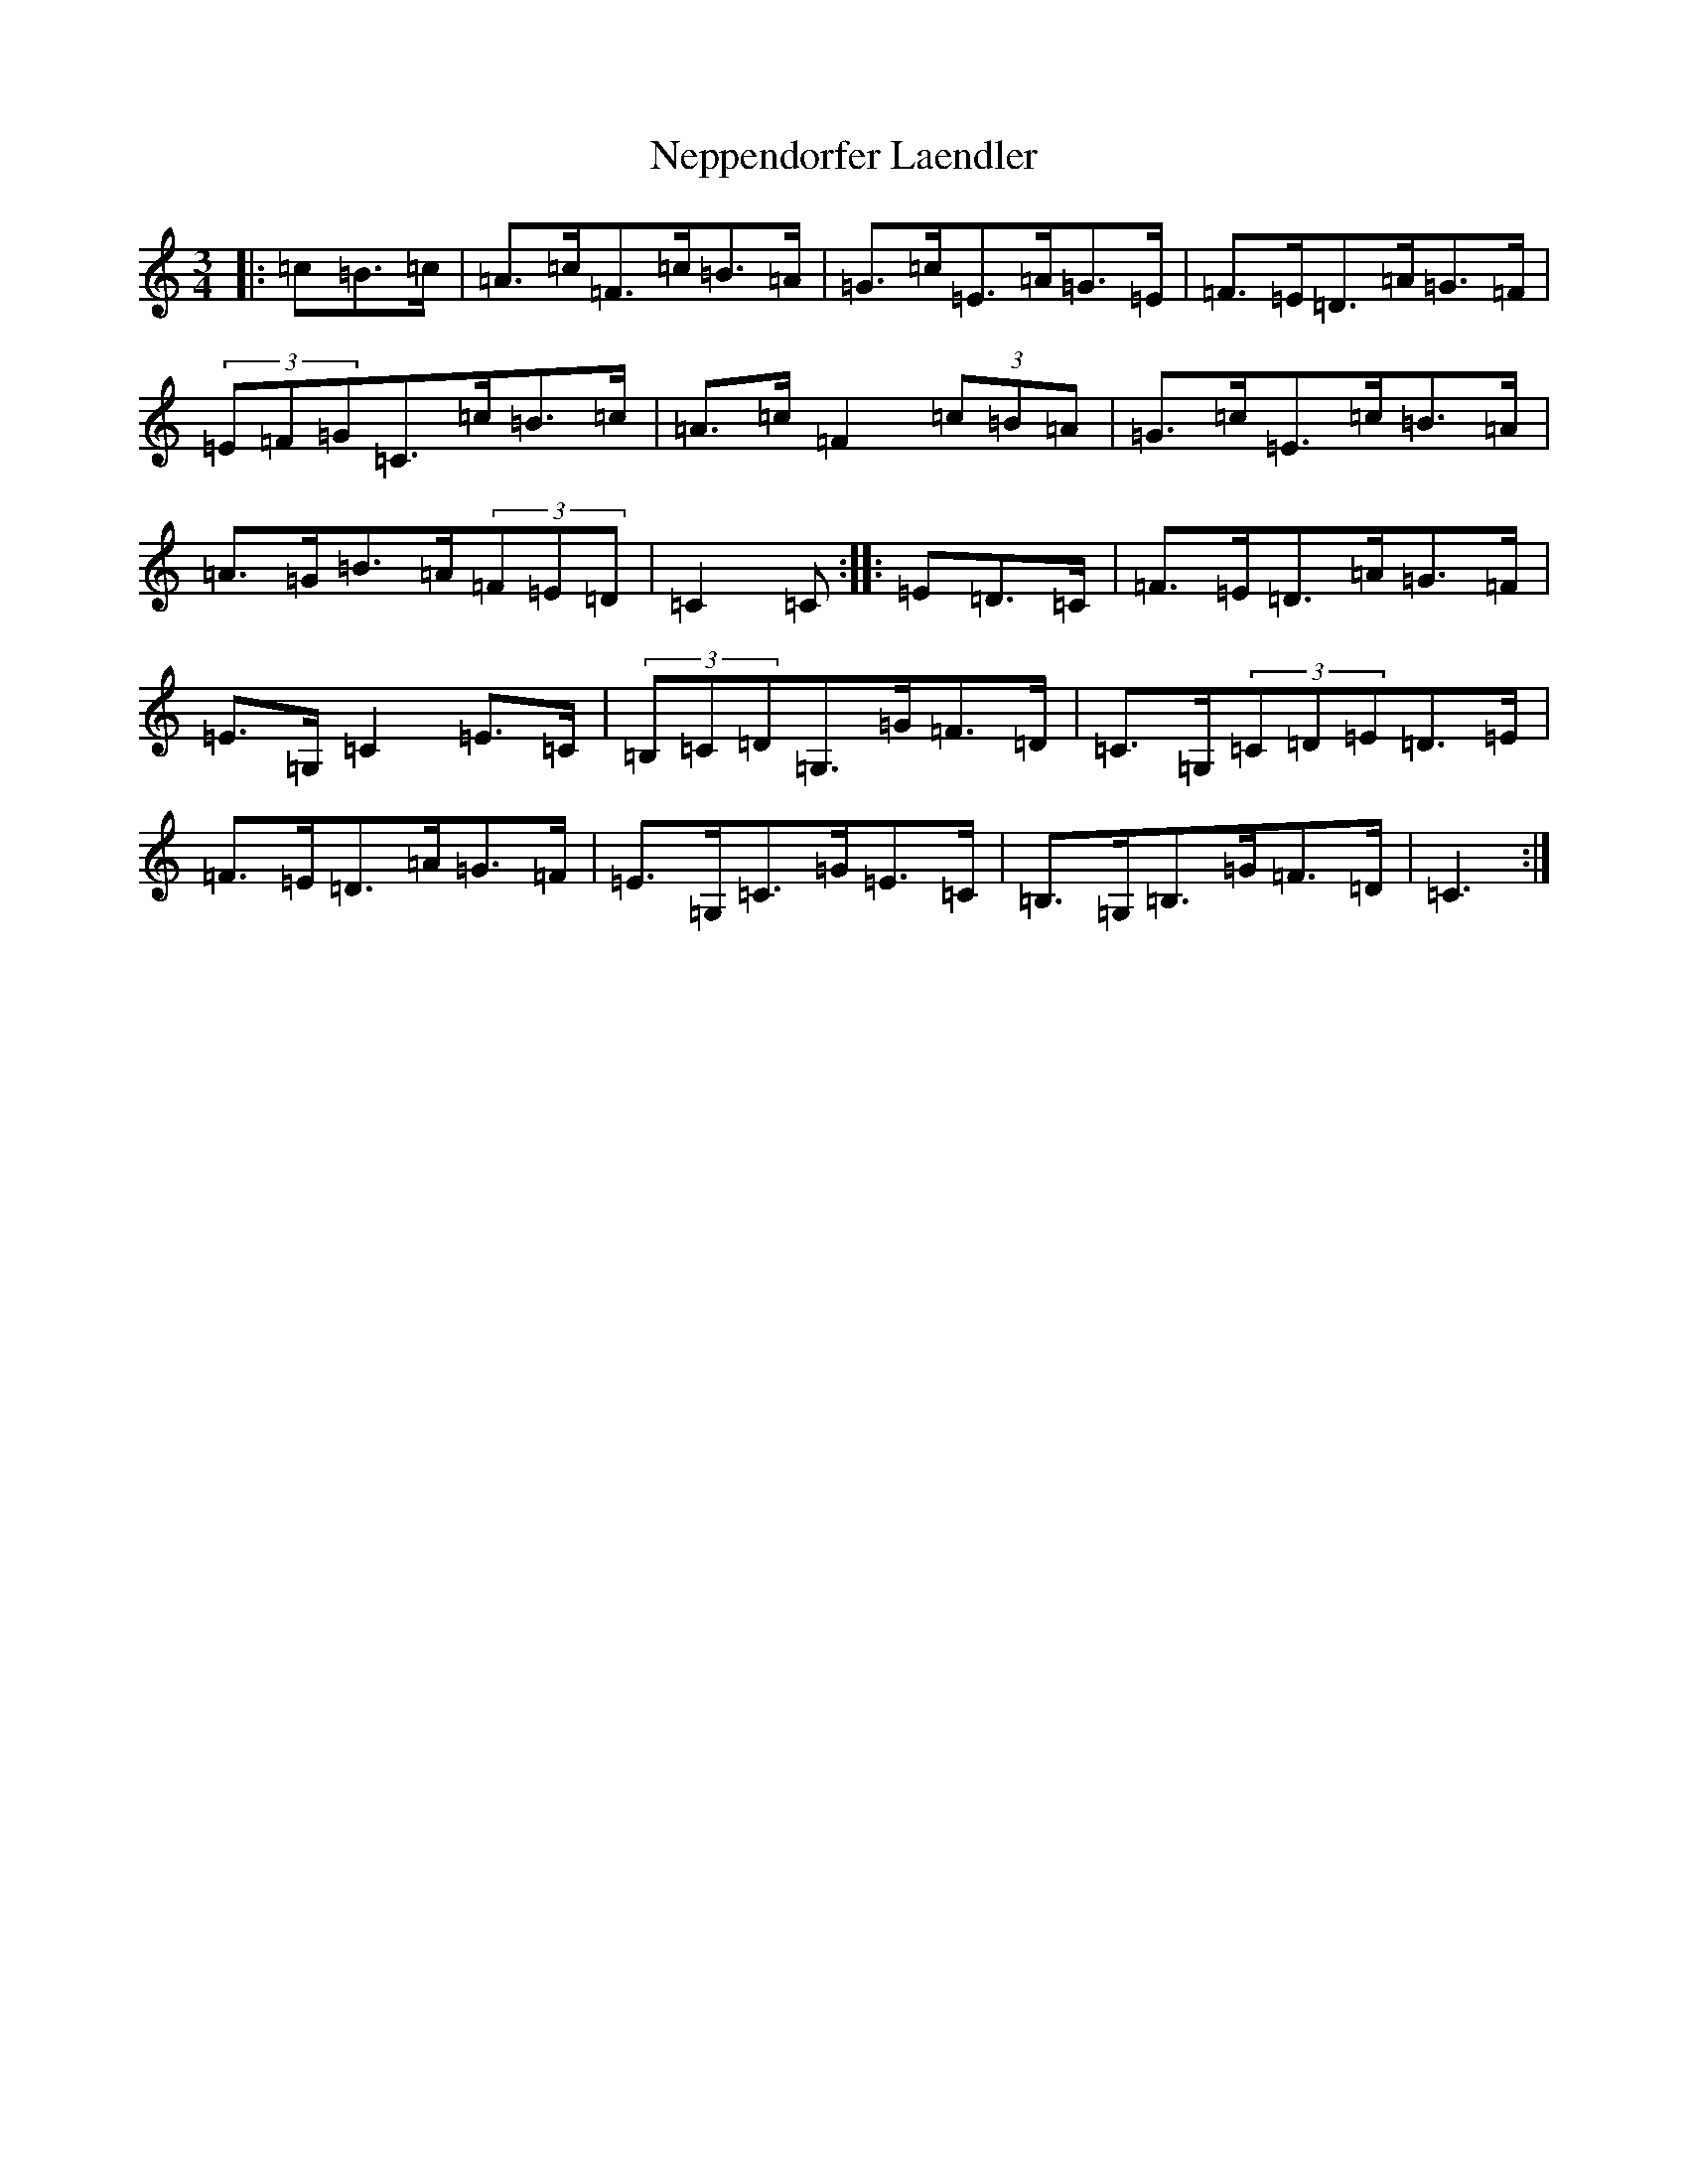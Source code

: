 X: 15350
T: Neppendorfer Laendler
S: https://thesession.org/tunes/5855#setting5855
Z: G Major
R: mazurka
M: 3/4
L: 1/8
K: C Major
|:=c=B>=c|=A>=c=F>=c=B>=A|=G>=c=E>=A=G>=E|=F>=E=D>=A=G>=F|(3=E=F=G=C>=c=B>=c|=A>=c=F2(3=c=B=A|=G>=c=E>=c=B>=A|=A>=G=B>=A(3=F=E=D|=C2=C:||:=E=D>=C|=F>=E=D>=A=G>=F|=E>=G,=C2=E>=C|(3=B,=C=D=G,>=G=F>=D|=C>=G,(3=C=D=E=D>=E|=F>=E=D>=A=G>=F|=E>=G,=C>=G=E>=C|=B,>=G,=B,>=G=F>=D|=C3:|